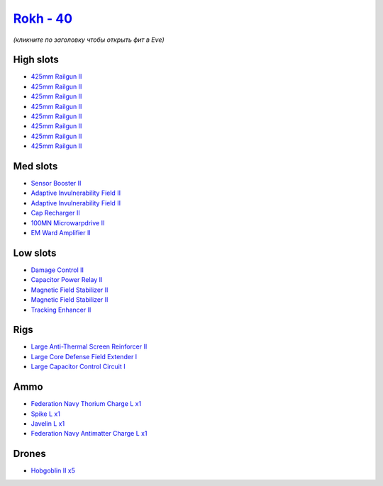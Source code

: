 .. This file is autogenerated by update-fits.py script
.. Use https://github.com/RAISA-Shield/raisa-shield.github.io/edit/source/eft/shield/20-40/rokh.eft
.. to edit it.

`Rokh - 40 <javascript:CCPEVE.showFitting('24688:2048;1:1952;1:12803;1:1447;1:26088;1:2281;2:26442;1:12807;1:10190;2:1999;1:2032;1:22993;1:3090;8:12084;1:22999;1:2456;5:2553;1:25948;1::');>`_
===============================================================================================================================================================================================

*(кликните по заголовку чтобы открыть фит в Eve)*

High slots
----------

- `425mm Railgun II <javascript:CCPEVE.showInfo(3090)>`_
- `425mm Railgun II <javascript:CCPEVE.showInfo(3090)>`_
- `425mm Railgun II <javascript:CCPEVE.showInfo(3090)>`_
- `425mm Railgun II <javascript:CCPEVE.showInfo(3090)>`_
- `425mm Railgun II <javascript:CCPEVE.showInfo(3090)>`_
- `425mm Railgun II <javascript:CCPEVE.showInfo(3090)>`_
- `425mm Railgun II <javascript:CCPEVE.showInfo(3090)>`_
- `425mm Railgun II <javascript:CCPEVE.showInfo(3090)>`_

Med slots
---------

- `Sensor Booster II <javascript:CCPEVE.showInfo(1952)>`_
- `Adaptive Invulnerability Field II <javascript:CCPEVE.showInfo(2281)>`_
- `Adaptive Invulnerability Field II <javascript:CCPEVE.showInfo(2281)>`_
- `Cap Recharger II <javascript:CCPEVE.showInfo(2032)>`_
- `100MN Microwarpdrive II <javascript:CCPEVE.showInfo(12084)>`_
- `EM Ward Amplifier II <javascript:CCPEVE.showInfo(2553)>`_

Low slots
---------

- `Damage Control II <javascript:CCPEVE.showInfo(2048)>`_
- `Capacitor Power Relay II <javascript:CCPEVE.showInfo(1447)>`_
- `Magnetic Field Stabilizer II <javascript:CCPEVE.showInfo(10190)>`_
- `Magnetic Field Stabilizer II <javascript:CCPEVE.showInfo(10190)>`_
- `Tracking Enhancer II <javascript:CCPEVE.showInfo(1999)>`_

Rigs
----

- `Large Anti-Thermal Screen Reinforcer II <javascript:CCPEVE.showInfo(26442)>`_
- `Large Core Defense Field Extender I <javascript:CCPEVE.showInfo(26088)>`_
- `Large Capacitor Control Circuit I <javascript:CCPEVE.showInfo(25948)>`_

Ammo
----

- `Federation Navy Thorium Charge L x1 <javascript:CCPEVE.showInfo(22999)>`_
- `Spike L x1 <javascript:CCPEVE.showInfo(12807)>`_
- `Javelin L x1 <javascript:CCPEVE.showInfo(12803)>`_
- `Federation Navy Antimatter Charge L x1 <javascript:CCPEVE.showInfo(22993)>`_

Drones
------

- `Hobgoblin II x5 <javascript:CCPEVE.showInfo(2456)>`_

